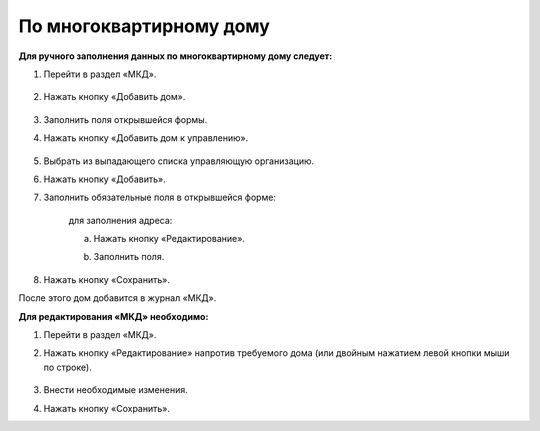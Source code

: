 По многоквартирному дому
-----------------------------------

**Для ручного заполнения данных по многоквартирному дому следует:** 

1. Перейти в раздел «МКД».

	.. image:: ../_images/04-management-agreements/53.png

2. Нажать кнопку «Добавить дом».

	.. image:: ../_images/04-management-agreements/15.png

3. Заполнить поля открывшейся формы.

4. Нажать кнопку «Добавить дом к управлению».

	.. image:: ../_images/04-management-agreements/50.png

5. Выбрать из выпадающего списка управляющую организацию.

.. image:: ../_images/04-management-agreements/51.png	

6. Нажать кнопку «Добавить».

7. Заполнить обязательные поля в открывшейся форме:

	.. image:: ../_images/04-management-agreements/52.png

	для заполнения адреса:
	
	a. Нажать кнопку «Редактирование».
	
	.. image:: ../_images/04-management-agreements/55.png
	
	b. Заполнить поля. 
	
	.. image:: ../_images/04-management-agreements/56.png

8. Нажать кнопку «Сохранить».
	
После этого дом добавится в журнал «МКД».

**Для редактирования «МКД» необходимо:**

1. Перейти в раздел «МКД».

2. Нажать кнопку «Редактирование» напротив требуемого дома (или двойным нажатием левой кнопки мыши по строке).

	.. image:: ../_images/04-management-agreements/54.png

3. Внести необходимые изменения.

4. Нажать кнопку «Сохранить».